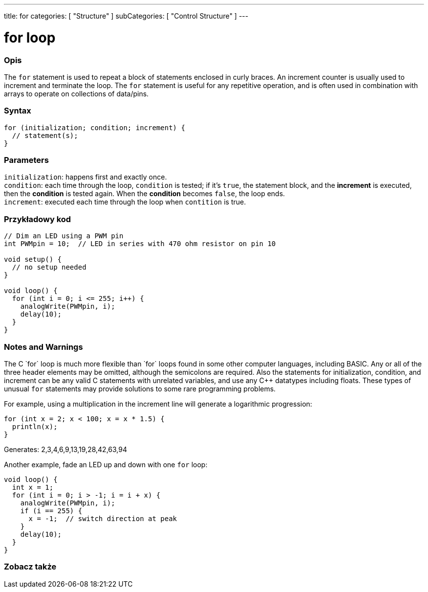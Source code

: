 ---
title: for
categories: [ "Structure" ]
subCategories: [ "Control Structure" ]
---





= for loop


// POCZĄTEK SEKCJI OPISOWEJ
[#overview]
--

[float]
=== Opis
The `for` statement is used to repeat a block of statements enclosed in curly braces. An increment counter is usually used to increment and terminate the loop. The `for` statement is useful for any repetitive operation, and is often used in combination with arrays to operate on collections of data/pins.
[%hardbreaks]


[float]
=== Syntax
[source,arduino]
----
for (initialization; condition; increment) {
  // statement(s);
}
----


[float]
=== Parameters
`initialization`: happens first and exactly once. +
`condition`: each time through the loop, `condition` is tested; if it's `true`, the statement block, and the *increment* is executed, then the *condition* is tested again. When the *condition* becomes `false`, the loop ends. +
`increment`: executed each time through the loop when `contition` is true.

--
// KONIEC SEKCJI OPISOWEJ




// POCZĄTEK SEKCJI JAK UŻYWAĆ
[#howtouse]
--

[float]
=== Przykładowy kod
[source,arduino]
----
// Dim an LED using a PWM pin
int PWMpin = 10;  // LED in series with 470 ohm resistor on pin 10

void setup() {
  // no setup needed
}

void loop() {
  for (int i = 0; i <= 255; i++) {
    analogWrite(PWMpin, i);
    delay(10);
  }
}
----
[%hardbreaks]

[float]
=== Notes and Warnings
The C++ `for` loop is much more flexible than `for` loops found in some other computer languages, including BASIC. Any or all of the three header elements may be omitted, although the semicolons are required. Also the statements for initialization, condition, and increment can be any valid C++ statements with unrelated variables, and use any C++ datatypes including floats. These types of unusual `for` statements may provide solutions to some rare programming problems.
[%hardbreaks]

For example, using a multiplication in the increment line will generate a logarithmic progression:

[source,arduino]
----
for (int x = 2; x < 100; x = x * 1.5) {
  println(x);
}
----

Generates: 2,3,4,6,9,13,19,28,42,63,94
[%hardbreaks]

Another example, fade an LED up and down with one `for` loop:

[source,arduino]
----
void loop() {
  int x = 1;
  for (int i = 0; i > -1; i = i + x) {
    analogWrite(PWMpin, i);
    if (i == 255) {
      x = -1;  // switch direction at peak
    }
    delay(10);
  }
}
----


--
// KONIEC SEKCJI JAK UŻYWAĆ


// POCZĄTEK SEKCJI ZOBACZ TAKŻE
[#see_also]
--

[float]
=== Zobacz także

[role="language"]

--
// KONIEC SEKCJI ZOBACZ TAKŻE
